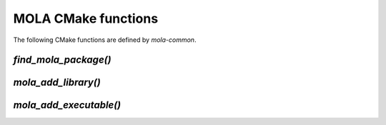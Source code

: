 .. _mola_cmake_commands:

=====================
MOLA CMake functions
=====================

The following CMake functions are defined by `mola-common`.



`find_mola_package()`
-----------------------------------

.. code-block:: cmake
    # find_mola_package(package_name)
    #
    # Does nothing if the target is known at build time, or issues the corresponding
    # standard CMake find_package().



`mola_add_library()`
-----------------------------------

.. code-block:: cmake
    # mola_add_library(
    #	TARGET name
    #	SOURCES ${SRC_FILES}
    #	[PUBLIC_LINK_LIBRARIES lib1 lib2]
    #	[PRIVATE_LINK_LIBRARIES lib3 lib4]
    #	)
    #
    # Defines a MOLA library


`mola_add_executable()`
-----------------------------------

.. code-block:: cmake
    # mola_add_executable(
    #	TARGET name
    #	SOURCES ${SRC_FILES}
    #	[LINK_LIBRARIES lib1 lib2]
    #	)
    #
    # Defines a MOLA executable


